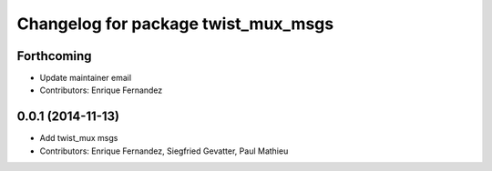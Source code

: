 ^^^^^^^^^^^^^^^^^^^^^^^^^^^^^^^^^^^^
Changelog for package twist_mux_msgs
^^^^^^^^^^^^^^^^^^^^^^^^^^^^^^^^^^^^

Forthcoming
-----------
* Update maintainer email
* Contributors: Enrique Fernandez

0.0.1 (2014-11-13)
------------------
* Add twist_mux msgs
* Contributors: Enrique Fernandez, Siegfried Gevatter, Paul Mathieu
